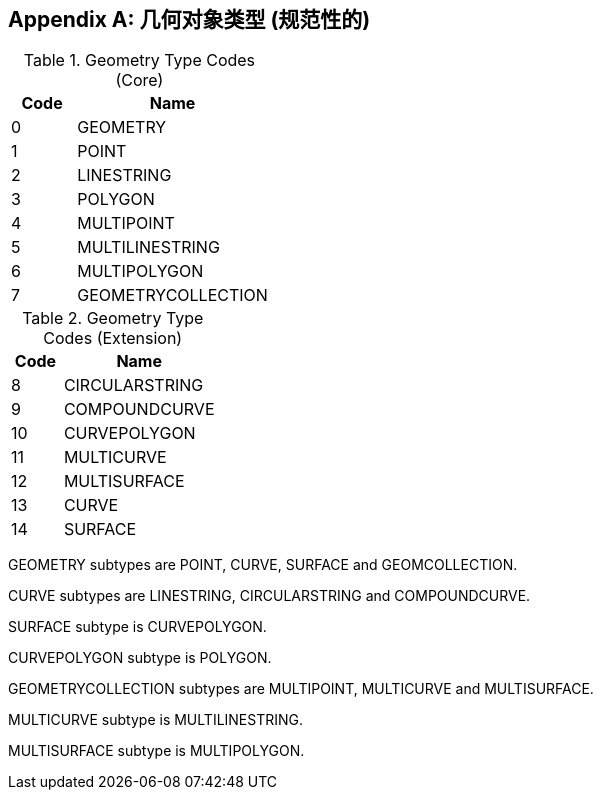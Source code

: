 [[geometry_types]]
[appendix]
== 几何对象类型 (规范性的)

[[geometry_types_core]]
.Geometry Type Codes (Core)
[cols="1,3",options="header"]
|======
|Code|Name
|0|GEOMETRY
|1|POINT
|2|LINESTRING
|3|POLYGON
|4|MULTIPOINT
|5|MULTILINESTRING
|6|MULTIPOLYGON
|7|GEOMETRYCOLLECTION
|======

[[geometry_types_extension]]
.Geometry Type Codes (Extension)
[cols="1,3",options="header"]
|======
|Code|Name
|8|CIRCULARSTRING
|9|COMPOUNDCURVE
|10|CURVEPOLYGON
|11|MULTICURVE
|12|MULTISURFACE
|13|CURVE
|14|SURFACE
|======

GEOMETRY subtypes are POINT, CURVE, SURFACE and GEOMCOLLECTION. 

CURVE subtypes are LINESTRING, CIRCULARSTRING and COMPOUNDCURVE.

SURFACE subtype is CURVEPOLYGON.

CURVEPOLYGON subtype is POLYGON.

GEOMETRYCOLLECTION subtypes are MULTIPOINT, MULTICURVE and MULTISURFACE.

MULTICURVE subtype is MULTILINESTRING.

MULTISURFACE subtype is MULTIPOLYGON.
